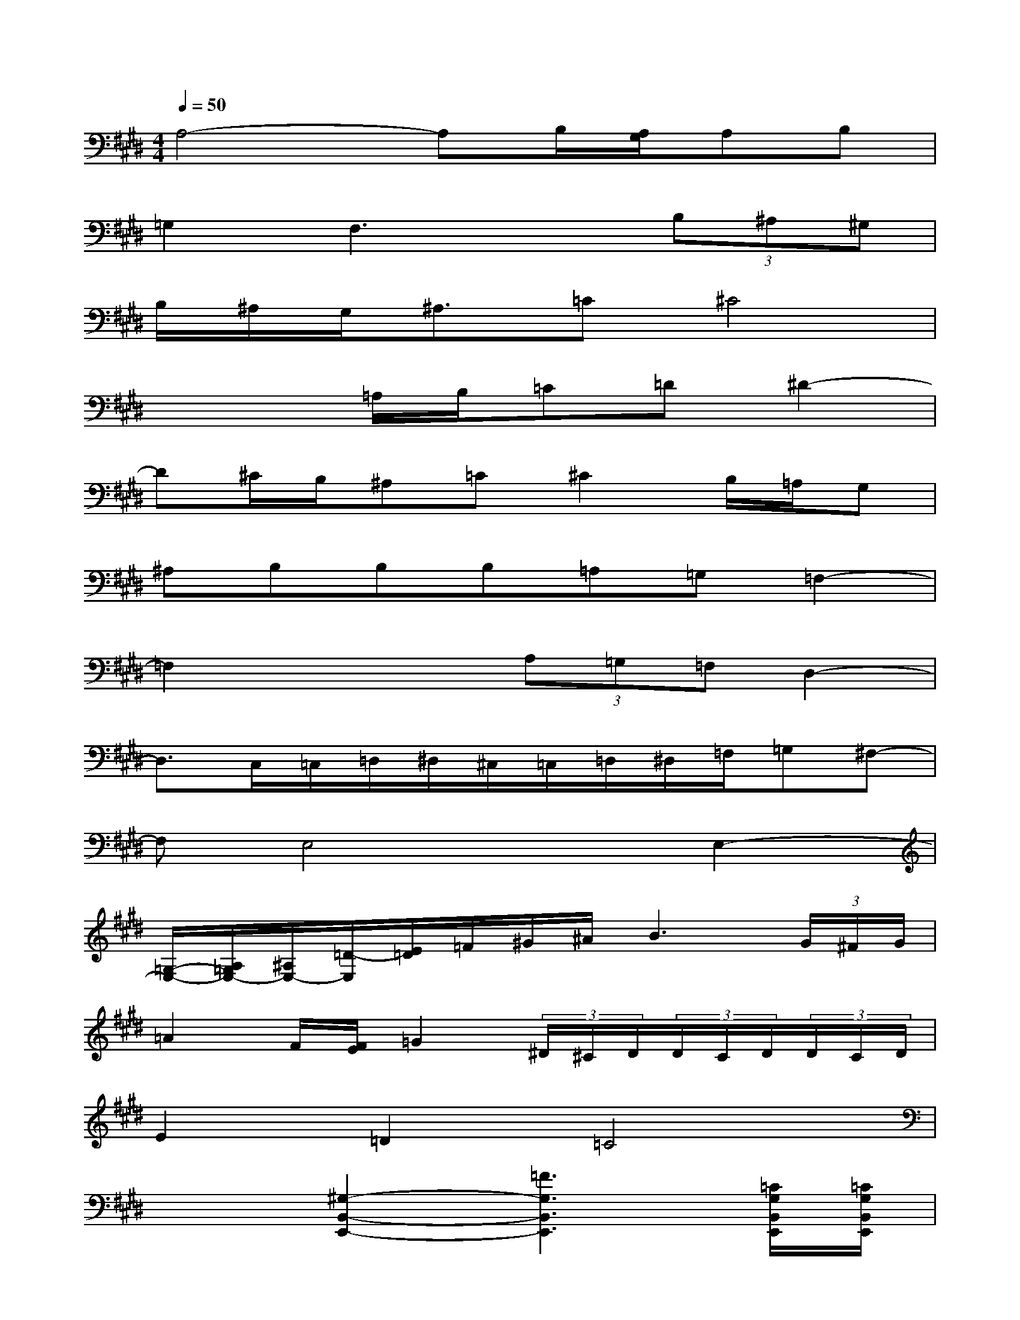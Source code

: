 X:1
T:
M:4/4
L:1/8
Q:1/4=50
K:E%4sharps
V:1
A,4-A,B,/2[A,/2G,/2]A,B,|
=G,2F,3x(3B,^A,^G,|
B,/2^A,/2G,<^A,=C^C4|
x3=A,/2B,/2=C=D^D2-|
D^C/2B,/2^A,=C^C2B,/2=A,/2G,|
^A,B,B,B,=A,=G,=F,2-|
=F,2x2(3A,=G,=F,D,2-|
D,3/2C,/2=C,/2=D,/2^D,/2^C,/2=C,/2=D,/2^D,/2=F,/2=G,^F,-|
F,E,4xE,2-|
[=G,/2-E,/2-][A,/2=G,/2E,/2-][^A,/2E,/2-][=D/2-E,/2][E/2=D/2]=F/2^G/2^A/2B3(3G/2^F/2G/2|
=A2F/2[F/2E/2]=G2(3^D/2^C/2D/2(3D/2C/2D/2(3D/2C/2D/2|
E2=D2=C4|
x2[^G,2-B,,2-E,,2-][=F3G,3B,,3E,,3][=C/2G,/2B,,/2E,,/2][=C/2G,/2B,,/2E,,/2]|
[=C/2G,/2B,,/2E,,/2]x/2[=C-G,-B,,-E,,-][=F-=CG,B,,E,,][=F-G,-B,,-E,,-][=F=C-G,-B,,-E,,-][=F-=C-G,B,,E,,][=F-=CG,-B,,-E,,-][=F=C-G,-B,,-E,,-]|
[=CG,-B,,-E,,-][=DG,B,,E,,]^D3/2=D/2=F^F=F2-|
[=F4^C4E,4A,,4]=F3-=F/2[G/2=G/2]